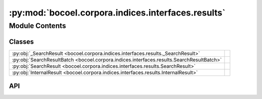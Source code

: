 :py:mod:`bocoel.corpora.indices.interfaces.results`
===================================================

.. py:module:: bocoel.corpora.indices.interfaces.results

.. autodoc2-docstring:: bocoel.corpora.indices.interfaces.results
   :allowtitles:

Module Contents
---------------

Classes
~~~~~~~

.. list-table::
   :class: autosummary longtable
   :align: left

   * - :py:obj:`_SearchResult <bocoel.corpora.indices.interfaces.results._SearchResult>`
     - .. autodoc2-docstring:: bocoel.corpora.indices.interfaces.results._SearchResult
          :summary:
   * - :py:obj:`SearchResultBatch <bocoel.corpora.indices.interfaces.results.SearchResultBatch>`
     - .. autodoc2-docstring:: bocoel.corpora.indices.interfaces.results.SearchResultBatch
          :summary:
   * - :py:obj:`SearchResult <bocoel.corpora.indices.interfaces.results.SearchResult>`
     - .. autodoc2-docstring:: bocoel.corpora.indices.interfaces.results.SearchResult
          :summary:
   * - :py:obj:`InternalResult <bocoel.corpora.indices.interfaces.results.InternalResult>`
     - .. autodoc2-docstring:: bocoel.corpora.indices.interfaces.results.InternalResult
          :summary:

API
~~~

.. py:class:: _SearchResult
   :canonical: bocoel.corpora.indices.interfaces.results._SearchResult

   .. autodoc2-docstring:: bocoel.corpora.indices.interfaces.results._SearchResult

   .. py:attribute:: query
      :canonical: bocoel.corpora.indices.interfaces.results._SearchResult.query
      :type: numpy.typing.NDArray
      :value: None

      .. autodoc2-docstring:: bocoel.corpora.indices.interfaces.results._SearchResult.query

   .. py:attribute:: vectors
      :canonical: bocoel.corpora.indices.interfaces.results._SearchResult.vectors
      :type: numpy.typing.NDArray
      :value: None

      .. autodoc2-docstring:: bocoel.corpora.indices.interfaces.results._SearchResult.vectors

   .. py:attribute:: distances
      :canonical: bocoel.corpora.indices.interfaces.results._SearchResult.distances
      :type: numpy.typing.NDArray
      :value: None

      .. autodoc2-docstring:: bocoel.corpora.indices.interfaces.results._SearchResult.distances

   .. py:attribute:: indices
      :canonical: bocoel.corpora.indices.interfaces.results._SearchResult.indices
      :type: numpy.typing.NDArray
      :value: None

      .. autodoc2-docstring:: bocoel.corpora.indices.interfaces.results._SearchResult.indices

.. py:class:: SearchResultBatch
   :canonical: bocoel.corpora.indices.interfaces.results.SearchResultBatch

   Bases: :py:obj:`bocoel.corpora.indices.interfaces.results._SearchResult`

   .. autodoc2-docstring:: bocoel.corpora.indices.interfaces.results.SearchResultBatch

   .. py:method:: __post_init__() -> None
      :canonical: bocoel.corpora.indices.interfaces.results.SearchResultBatch.__post_init__

      .. autodoc2-docstring:: bocoel.corpora.indices.interfaces.results.SearchResultBatch.__post_init__

.. py:class:: SearchResult
   :canonical: bocoel.corpora.indices.interfaces.results.SearchResult

   Bases: :py:obj:`bocoel.corpora.indices.interfaces.results._SearchResult`

   .. autodoc2-docstring:: bocoel.corpora.indices.interfaces.results.SearchResult

   .. py:method:: __post_init__() -> None
      :canonical: bocoel.corpora.indices.interfaces.results.SearchResult.__post_init__

      .. autodoc2-docstring:: bocoel.corpora.indices.interfaces.results.SearchResult.__post_init__

.. py:class:: InternalResult
   :canonical: bocoel.corpora.indices.interfaces.results.InternalResult

   Bases: :py:obj:`typing.NamedTuple`

   .. autodoc2-docstring:: bocoel.corpora.indices.interfaces.results.InternalResult

   .. py:attribute:: distances
      :canonical: bocoel.corpora.indices.interfaces.results.InternalResult.distances
      :type: numpy.typing.NDArray
      :value: None

      .. autodoc2-docstring:: bocoel.corpora.indices.interfaces.results.InternalResult.distances

   .. py:attribute:: indices
      :canonical: bocoel.corpora.indices.interfaces.results.InternalResult.indices
      :type: numpy.typing.NDArray
      :value: None

      .. autodoc2-docstring:: bocoel.corpora.indices.interfaces.results.InternalResult.indices
